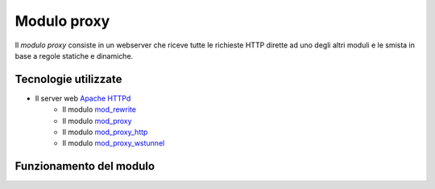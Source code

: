 Modulo proxy
============

Il *modulo proxy* consiste in un webserver che riceve tutte le richieste HTTP dirette ad uno degli altri moduli e le smista in base a regole statiche e dinamiche.


Tecnologie utilizzate
---------------------

- Il server web `Apache HTTPd <https://httpd.apache.org/>`_
   - Il modulo `mod_rewrite <https://httpd.apache.org/docs/2.4/mod/mod_rewrite.html>`_
   - Il modulo `mod_proxy <https://httpd.apache.org/docs/2.4/mod/mod_proxy.html>`_
   - Il modulo `mod_proxy_http <https://httpd.apache.org/docs/2.4/mod/mod_proxy_http.html>`_
   - Il modulo `mod_proxy_wstunnel <https://httpd.apache.org/docs/2.4/mod/mod_proxy_wstunnel.html>`_


Funzionamento del modulo
------------------------

